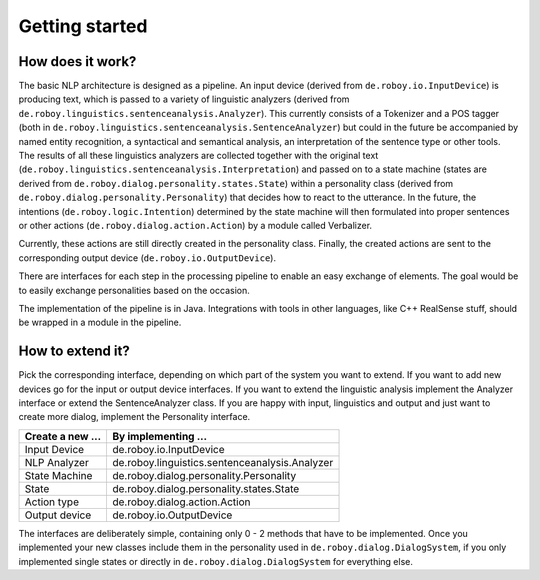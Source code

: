 Getting started
===============

How does it work?
-----------------

The basic NLP architecture is designed as a pipeline. An input device (derived from ``de.roboy.io.InputDevice``) is producing text, which is passed to a variety of linguistic analyzers (derived from ``de.roboy.linguistics.sentenceanalysis.Analyzer``). This currently consists of a Tokenizer and a POS tagger (both in ``de.roboy.linguistics.sentenceanalysis.SentenceAnalyzer``) but could in the future be accompanied by named entity recognition, a syntactical and semantical analysis, an interpretation of the sentence type or other tools. The results of all these linguistics analyzers are collected together with the original text (``de.roboy.linguistics.sentenceanalysis.Interpretation``) and passed on to a state machine (states are derived from ``de.roboy.dialog.personality.states.State``) within a personality class (derived from ``de.roboy.dialog.personality.Personality``) that decides how to react to the utterance. In the future, the intentions (``de.roboy.logic.Intention``) determined by the state machine will then formulated into proper sentences or other actions (``de.roboy.dialog.action.Action``) by a module called Verbalizer.

Currently, these actions are still directly created in the personality class. Finally, the created actions are sent to the corresponding output device (``de.roboy.io.OutputDevice``).

There are interfaces for each step in the processing pipeline to enable an easy exchange of elements. The goal would be to easily exchange personalities based on the occasion.

The implementation of the pipeline is in Java. Integrations with tools in other languages, like C++ RealSense stuff, should be wrapped in a module in the pipeline.

How to extend it?
-----------------

Pick the corresponding interface, depending on which part of the system you want to extend. If you want to add new devices go for the input or output device interfaces. If you want to extend the linguistic analysis implement the Analyzer interface or extend the SentenceAnalyzer class. If you are happy with input, linguistics and output and just want to create more dialog, implement the Personality interface.

+--------------------+--------------------------------------------------+
| Create a new ...   | By implementing ...                              |
+====================+==================================================+
| Input Device       | de.roboy.io.InputDevice                          |
+--------------------+--------------------------------------------------+
| NLP Analyzer       | de.roboy.linguistics.sentenceanalysis.Analyzer   |
+--------------------+--------------------------------------------------+
| State Machine      | de.roboy.dialog.personality.Personality          |
+--------------------+--------------------------------------------------+
| State              | de.roboy.dialog.personality.states.State         |
+--------------------+--------------------------------------------------+
| Action type        | de.roboy.dialog.action.Action                    |
+--------------------+--------------------------------------------------+
| Output device      | de.roboy.io.OutputDevice                         |
+--------------------+--------------------------------------------------+

The interfaces are deliberately simple, containing only 0 - 2 methods that have to be implemented. Once you implemented your new classes include them in the personality used in ``de.roboy.dialog.DialogSystem``, if you only implemented single states or directly in ``de.roboy.dialog.DialogSystem`` for everything else.
